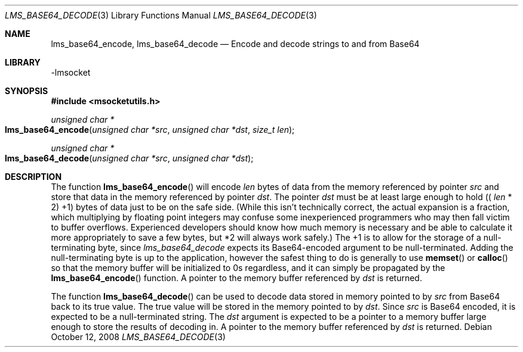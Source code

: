 .Dd October 12, 2008
.Dt LMS_BASE64_DECODE 3
.Os
.Sh NAME
.Nm lms_base64_encode, lms_base64_decode
.Nd Encode and decode strings to and from Base64
.Sh LIBRARY
-lmsocket
.Sh SYNOPSIS
.In msocketutils.h
.Ft unsigned char *
.Fo lms_base64_encode
.Fa "unsigned char *src"
.Fa "unsigned char *dst"
.Fa "size_t len"
.Fc
.Ft unsigned char *
.Fo lms_base64_decode
.Fa "unsigned char *src"
.Fa "unsigned char *dst"
.Fc
.Sh DESCRIPTION
The function 
.Fn lms_base64_encode
will encode 
.Fa len
bytes of data from the memory referenced by pointer
.Fa src
and store that data in the memory referenced by pointer
.Fa dst .  
The pointer 
.Fa dst
must be at least large enough to hold ((
.Fa len
* 2) +1) bytes of data just to be on the safe side.  (While this isn't technically correct, the actual expansion is a fraction, which multiplying by floating point integers may confuse some inexperienced programmers 
who may then fall victim to buffer overflows.  Experienced developers should know how much memory is necessary and be able to calculate it more appropriately to save a few bytes, but *2 will always work safely.)  The +1 is to allow for
the storage of a null-terminating byte, since 
.Fa lms_base64_decode
expects its Base64-encoded argument to be null-terminated.  Adding the null-terminating byte is up to the application, however the safest thing to do is generally to use 
.Fn memset
or 
.Fn calloc
so that the memory buffer will be initialized to 0s regardless, and it can simply be propagated by the 
.Fn lms_base64_encode
function.  A pointer to the memory buffer referenced by 
.Fa dst
is returned.  
.Pp
The function 
.Fn lms_base64_decode
can be used to decode data stored in memory pointed to by 
.Fa src
from Base64 back to its true value.  The true value will be stored in the memory pointed to by
.Fa dst .
Since 
.Fa src
is Base64 encoded, it is expected to be a null-terminated string.  The 
.Fa dst
argument is expected to be a pointer to a memory buffer large enough to store the results of decoding in.  A pointer to the memory buffer referenced by 
.Fa dst
is returned.  
